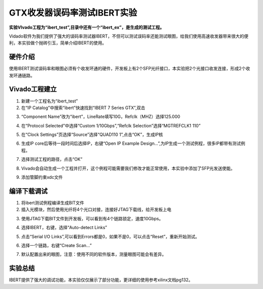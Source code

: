 GTX收发器误码率测试IBERT实验
==============================

**实验VIvado工程为“ibert_test”,目录中还有一个“ibert_ex”，是生成的测试工程。**

Vidado软件为我们提供了强大的误码率测试器IBERT，不但可以测试误码率还能测试眼图，给我们使用高速收发器带来很大的便利，本实验做个抛砖引玉，简单介绍IBERT的使用。

硬件介绍
--------

使用IBERT测试误码率和眼图必须有个收发环通的硬件，开发板上有2个SFP光纤接口，本实验把2个光接口收发连接，形成2个收发环通链路。

Vivado工程建立
--------------

1) 新建一个工程名为“ibert_test”

2) 在“IP Catalog”中搜索“ibert”快速找到“IBERT 7 Series GTX”,双击

.. image:: images/17_media/image1.png
      
3) “Component Name”改为“ibert”，LineRate填写10G，Refclk（MHZ）选择125.000

.. image:: images/17_media/image2.png
      
4) 在“Protocol Selected”中选择“Custom 1/10Gbps”,“Refclk Selection”选择“MGTREFCLK1 110”

.. image:: images/17_media/image3.png
      
5) 在“Clock Settings”页选择“Source”选择“QUAD110 1”,点击“OK”，生成IP核

.. image:: images/17_media/image4.png
      
6) 生成IP core后等待一段时间后选择IP，右键“Open IP Example Design...”,为IP生成一个测试例程，很多IP都带有测试例程。

.. image:: images/17_media/image5.png
      
7) 选择测试工程的路径，点击“OK”

.. image:: images/17_media/image6.png
      
8) Vivado会自动生成一个工程并打开，这个例程可能需要我们修改才能正常使用，本实验中添加了SFP光发送使能。

.. image:: images/17_media/image7.png
      
9) 添加管脚约束xdc文件

.. image:: images/17_media/image8.png
      
编译下载调试
------------

1) 将ibert测试例程编译生成BIT文件

2) 插入光模块，然后使用光纤将4个光口对接，连接好JTAG下载线，给开发板上电

.. image:: images/17_media/image9.png
      
3) 使用JTAG下载BIT文件到开发板，可以看到有4个链路锁定，速度10Gbps。

.. image:: images/17_media/image10.png
      
4) 选择IBERT，右键，选择“Auto-detect Links”

.. image:: images/17_media/image11.png
      
5) 点击“Serial I/O Links”,可以看到Errors都是0，如果不是0，可以点击“Reset”，重新开始测试。

.. image:: images/17_media/image12.png
      
6) 选择一个链路，右键“Create Scan...”

.. image:: images/17_media/image13.png
      
7) 默认配置出来的眼图，注意：使用不同的软件版本，测量眼图可能会有差异。

.. image:: images/17_media/image14.png
      
实验总结
--------

IBERT提供了强大的调试功能，本实验仅仅展示了部分功能，更详细的使用参考xilinx文档pg132。
